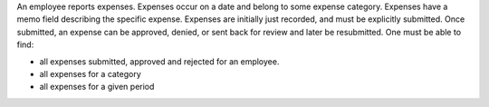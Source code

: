 An employee reports expenses. Expenses occur on a date and belong to some expense category. Expenses have a memo field describing the specific expense. Expenses are initially just recorded, and must be explicitly submitted. Once submitted, an expense can be approved, denied, or sent back for review and later be resubmitted. One must be able to find:

* all expenses submitted, approved and rejected for an employee.
* all expenses for a category
* all expenses for a given period
